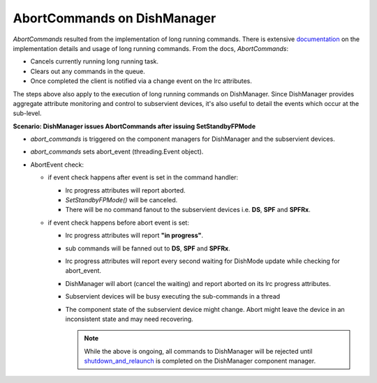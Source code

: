 ============================
AbortCommands on DishManager
============================

*AbortCommands* resulted from the implementation of long running commands.
There is extensive `documentation`_ on the implementation details and usage
of long running commands. From the docs, *AbortCommands*:

* Cancels currently running long running task.

* Clears out any commands in the queue.

* Once completed the client is notified via a change event on the lrc attributes.

The steps above also apply to the execution of long running commands on DishManager.
Since DishManager provides aggregate attribute monitoring and control to subservient
devices, it's also useful to detail the events which occur at the sub-level.

**Scenario: DishManager issues AbortCommands after issuing SetStandbyFPMode**

* *abort_commands* is triggered on the component managers for
  DishManager and the subservient devices.

* *abort_commands* sets abort_event (threading.Event object).

* AbortEvent check:
  
  * if event check happens after event is set in the command handler:

    * lrc progress attributes will report aborted.
    * *SetStandbyFPMode()* will be canceled.
    * There will be no command fanout to the
      subservient devices i.e. **DS**, **SPF** and **SPFRx**.

  * if event check happens before abort event is set:
  
    * lrc progress attributes will report **"in progress"**.
    * sub commands will be fanned out to **DS**, **SPF** and **SPFRx**.
    * lrc progress attributes will report every second waiting
      for DishMode update while checking for abort_event.
    * DishManager will abort (cancel the waiting) and report aborted on its
      lrc progress attributes.
    * Subservient devices will be busy executing the sub-commands in a thread
    * The component state of the subservient device might change.
      Abort might leave the device in an inconsistent state and may need recovering.

      .. note:: While the above is ongoing, all commands to DishManager will be rejected until
         `shutdown_and_relaunch`_ is completed on the DishManager component manager.

.. _documentation: https://developer.skao.int/projects/ska-tango-base/en/latest/concepts/long-running-commands.html
.. _shutdown_and_relaunch: https://gitlab.com/ska-telescope/ska-tango-base/-/blob/186236607dc724432fc5ab713766ff8315aafbf2/src/ska_tango_base/executor/executor.py#L128
